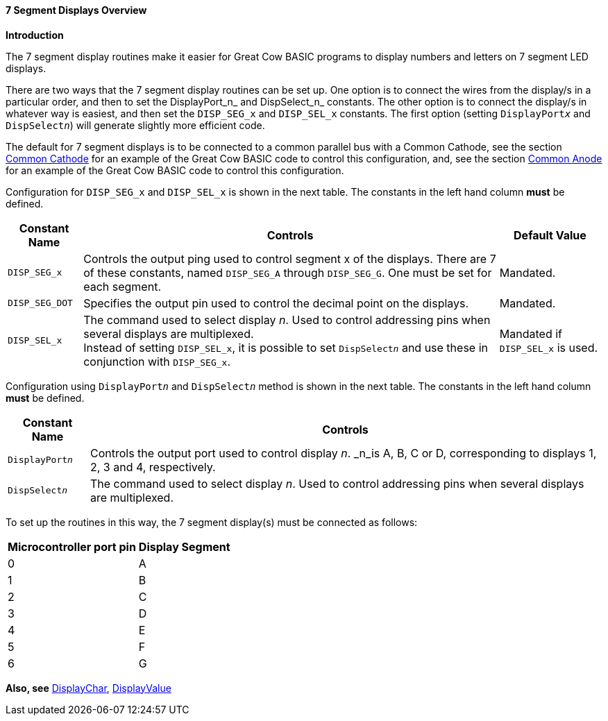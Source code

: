 ==== 7 Segment Displays Overview

*Introduction*

The 7 segment display routines make it easier for Great Cow BASIC programs to
display numbers and letters on 7 segment LED displays.
[subs="specialcharacters,quotes"]
There are two ways that the 7 segment display routines can be set up.
One option is to connect the wires from the display/s in a particular
order, and then to set the DisplayPort_n_ and DispSelect_n_ constants.
The other option is to connect the display/s in whatever way is easiest,
and then set the `DISP_SEG_x` and `DISP_SEL_x` constants. The first option
(setting `DisplayPort__x__` and `DispSelect__n__`) will generate slightly more
efficient code.

The default for 7 segment displays is to be connected to a common
parallel bus with a Common Cathode, see the section
<<_common_cathode,Common Cathode>> for an example of the Great Cow BASIC code to
control this configuration, and, see the section
<<_common_anode,Common Anode>> for an example of the Great Cow BASIC code to
control this configuration.

Configuration for `DISP_SEG_x` and `DISP_SEL_x` is shown in the next table.  The constants in the left hand column *must* be defined.
[cols=3, options="header,autowidth"]
|===
|*Constant Name*
|*Controls*
|*Default Value*
|`DISP_SEG_x`
|Controls the output ping used to control segment x of the displays.
There are 7 of these constants, named `DISP_SEG_A` through `DISP_SEG_G`. One
must be set for each segment.
|Mandated.
|`DISP_SEG_DOT`
|Specifies the output pin used to control the decimal point on the
displays.
|Mandated.
|`DISP_SEL_x`
|The command used to select display _n_. Used to control addressing pins
when several displays are multiplexed. +
Instead of setting `DISP_SEL_x`, it is possible to set `DispSelect__n__`
and use these in conjunction with `DISP_SEG_x`.
|Mandated if `DISP_SEL_x` is used.
|===


Configuration using `DisplayPort__n__` and `DispSelect__n__`  method is shown in the next table.  The constants in the left hand column *must* be defined.

[cols=2, options="header,autowidth"]
|===
|*Constant Name*
|*Controls*

|`DisplayPort__n__`
|Controls the output port used to control display _n_. _n_is A, B, C or
D, corresponding to displays 1, 2, 3 and 4, respectively.

|`DispSelect__n__`
|The command used to select display _n_. Used to control addressing pins
when several displays are multiplexed.

|===

To set up the routines in this way, the 7 segment display(s) must be connected as
follows:
[cols="^1,^1", options="header,autowidth"]
|===
|*Microcontroller port pin*
|*Display Segment*
|0
|A
|1
|B
|2
|C
|3
|D
|4
|E
|5
|F
|6
|G
|===
*Also, see* <<_displaychar,DisplayChar>>,
<<_displayvalue,DisplayValue>>